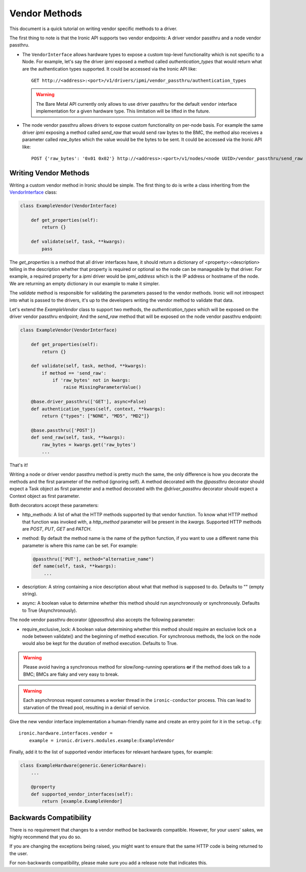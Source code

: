 .. _vendor-passthru:

==============
Vendor Methods
==============

This document is a quick tutorial on writing vendor specific methods to
a driver.

The first thing to note is that the Ironic API supports two vendor
endpoints: A driver vendor passthru and a node vendor passthru.

* The ``VendorInterface`` allows hardware types to expose a custom top-level
  functionality which is not specific to a Node. For example, let's say
  the driver `ipmi` exposed a method called `authentication_types`
  that would return what are the authentication types supported. It could
  be accessed via the Ironic API like:

  ::

    GET http://<address>:<port>/v1/drivers/ipmi/vendor_passthru/authentication_types

  .. warning::
      The Bare Metal API currently only allows to use driver passthru for the
      default ``vendor`` interface implementation for a given hardware type.
      This limitation will be lifted in the future.

* The node vendor passthru allows drivers to expose custom functionality
  on per-node basis. For example the same driver `ipmi` exposing a
  method called `send_raw` that would send raw bytes to the BMC, the method
  also receives a parameter called `raw_bytes` which the value would be
  the bytes to be sent. It could be accessed via the Ironic API like:

  ::

    POST {'raw_bytes': '0x01 0x02'} http://<address>:<port>/v1/nodes/<node UUID>/vendor_passthru/send_raw


Writing Vendor Methods
======================

Writing a custom vendor method in Ironic should be simple. The first thing
to do is write a class inheriting from the `VendorInterface`_ class:

.. code-block:: python

  class ExampleVendor(VendorInterface)

      def get_properties(self):
          return {}

      def validate(self, task, **kwargs):
          pass

The `get_properties` is a method that all driver interfaces have, it
should return a dictionary of <property>:<description> telling in the
description whether that property is required or optional so the node
can be manageable by that driver. For example, a required property for a
`ipmi` driver would be `ipmi_address` which is the IP address or hostname
of the node. We are returning an empty dictionary in our example to make
it simpler.

The `validate` method is responsible for validating the parameters passed
to the vendor methods. Ironic will not introspect into what is passed
to the drivers, it's up to the developers writing the vendor method to
validate that data.

Let's extend the `ExampleVendor` class to support two methods, the
`authentication_types` which will be exposed on the driver vendor
passthru endpoint; And the `send_raw` method that will be exposed on
the node vendor passthru endpoint:

.. code-block:: python

  class ExampleVendor(VendorInterface)

      def get_properties(self):
          return {}

      def validate(self, task, method, **kwargs):
          if method == 'send_raw':
              if 'raw_bytes' not in kwargs:
                  raise MissingParameterValue()

      @base.driver_passthru(['GET'], async=False)
      def authentication_types(self, context, **kwargs):
          return {"types": ["NONE", "MD5", "MD2"]}

      @base.passthru(['POST'])
      def send_raw(self, task, **kwargs):
          raw_bytes = kwargs.get('raw_bytes')
          ...

That's it!

Writing a node or driver vendor passthru method is pretty much the
same, the only difference is how you decorate the methods and the first
parameter of the method (ignoring self). A method decorated with the
`@passthru` decorator should expect a Task object as first parameter and
a method decorated with the `@driver_passthru` decorator should expect
a Context object as first parameter.

Both decorators accept these parameters:

* http_methods: A list of what the HTTP methods supported by that vendor
  function. To know what HTTP method that function was invoked with, a
  `http_method` parameter will be present in the `kwargs`. Supported HTTP
  methods are *POST*, *PUT*, *GET* and *PATCH*.

* method: By default the method name is the name of the python function,
  if you want to use a different name this parameter is where this name
  can be set. For example:

  .. code-block:: python

    @passthru(['PUT'], method="alternative_name")
    def name(self, task, **kwargs):
        ...

* description: A string containing a nice description about what that
  method is supposed to do. Defaults to "" (empty string).

.. _VendorInterface: ../api/ironic.drivers.base.html#ironic.drivers.base.VendorInterface

* async: A boolean value to determine whether this method should run
  asynchronously or synchronously. Defaults to True (Asynchronously).

The node vendor passthru decorator (`@passthru`) also accepts the following
parameter:

* require_exclusive_lock: A boolean value determining whether this method
  should require an exclusive lock on a node between validate() and the
  beginning of method execution. For synchronous methods, the lock on the node
  would also be kept for the duration of method execution. Defaults to True.

.. WARNING::
   Please avoid having a synchronous method for slow/long-running
   operations **or** if the method does talk to a BMC; BMCs are flaky
   and very easy to break.

.. WARNING::
   Each asynchronous request consumes a worker thread in the
   ``ironic-conductor`` process. This can lead to starvation of the
   thread pool, resulting in a denial of service.

Give the new vendor interface implementation a human-friendly name and create
an entry point for it in the ``setup.cfg``::

    ironic.hardware.interfaces.vendor =
        example = ironic.drivers.modules.example:ExampleVendor

Finally, add it to the list of supported vendor interfaces for relevant
hardware types, for example:

.. code-block:: python

    class ExampleHardware(generic.GenericHardware):
        ...

        @property
        def supported_vendor_interfaces(self):
            return [example.ExampleVendor]

Backwards Compatibility
=======================

There is no requirement that changes to a vendor method be backwards
compatible. However, for your users' sakes, we highly recommend that
you do so.

If you are changing the exceptions being raised, you might want to ensure
that the same HTTP code is being returned to the user.

For non-backwards compatibility, please make sure you add a release
note that indicates this.
